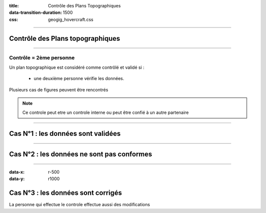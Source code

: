 :title: Contrôle des Plans Topographiques
:data-transition-duration: 1500
:css: geogig_hovercraft.css

----

Contrôle des Plans topographiques
=================================

----

Contrôle = 2ème personne
------------------------

Un plan topographique est considéré comme contrôlé et validé si :

 * une deuxième personne vérifie les données.

Plusieurs cas de figures peuvent être rencontrés

.. note::

  Ce controle peut etre un controle interne
  ou peut être confié à un autre partenaire

  
----

Cas N°1 : les données sont validées
===================================

----

Cas N°2 : les données ne sont pas conformes
===========================================

----

:data-x: r-500
:data-y: r1000

.. on se deplace vers le haut

Cas N°3 : les données sont corrigés
===================================
La personne qui effectue le controle effectue aussi des modifications

